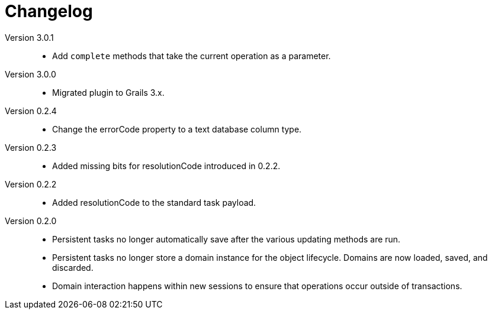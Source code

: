 = Changelog

Version 3.0.1::
* Add `complete` methods that take the current operation as a parameter.

Version 3.0.0::
* Migrated plugin to Grails 3.x.

Version 0.2.4::
* Change the errorCode property to a text database column type.

Version 0.2.3::
* Added missing bits for resolutionCode introduced in 0.2.2.

Version 0.2.2::
* Added resolutionCode to the standard task payload.

Version 0.2.0::
* Persistent tasks no longer automatically save after the various updating methods are run.
* Persistent tasks no longer store a domain instance for the object lifecycle. Domains are now loaded, saved, and discarded.
* Domain interaction happens within new sessions to ensure that operations occur outside of transactions.
